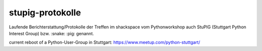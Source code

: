 stupig-protokolle
=================

Laufende Berichterstattung/Protokolle der Treffen im shackspace vom Pythonworkshop auch StuPIG (Stuttgart Python Interest Group) bzw. :snake: :pig: genannt.


current reboot of a Python-User-Group in Stuttgart: https://www.meetup.com/python-stuttgart/
